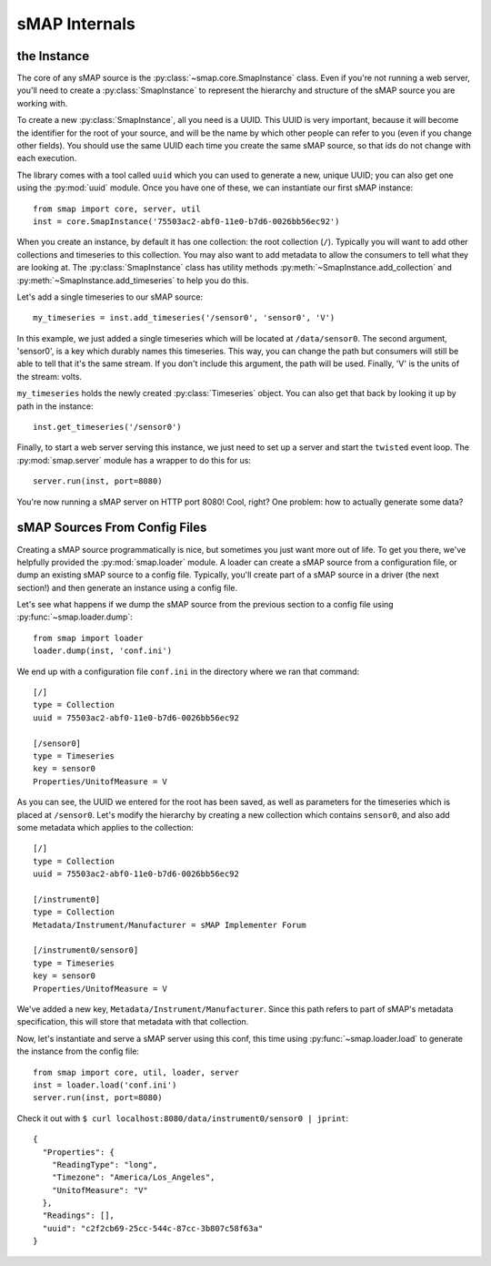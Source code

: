 sMAP Internals
==============

the Instance
------------

.. py:currentmodule:: smap.core

The core of any sMAP source is the :py:class:`~smap.core.SmapInstance`
class.  Even if you're not running a web server, you'll need to create
a :py:class:`SmapInstance` to represent the hierarchy and structure of
the sMAP source you are working with.

To create a new :py:class:`SmapInstance`, all you need is a UUID.
This UUID is very important, because it will become the identifier for
the root of your source, and will be the name by which other people
can refer to you (even if you change other fields).  You should use
the same UUID each time you create the same sMAP source, so that ids
do not change with each execution.

The library comes with a tool called ``uuid`` which you can used to
generate a new, unique UUID; you can also get one using the
:py:mod:`uuid` module.  Once you have one of these, we can instantiate
our first sMAP instance::

  from smap import core, server, util
  inst = core.SmapInstance('75503ac2-abf0-11e0-b7d6-0026bb56ec92')

When you create an instance, by default it has one collection: the
root collection (``/``).  Typically you will want to add other
collections and timeseries to this collection.  You may also want to
add metadata to allow the consumers to tell what they are looking at.
The :py:class:`SmapInstance` class has utility methods
:py:meth:`~SmapInstance.add_collection` and
:py:meth:`~SmapInstance.add_timeseries` to help you do this.

Let's add a single timeseries to our sMAP source::

  my_timeseries = inst.add_timeseries('/sensor0', 'sensor0', 'V')

In this example, we just added a single timeseries which will be
located at ``/data/sensor0``.  The second argument, 'sensor0', is a
key which durably names this timeseries.  This way, you can change the
path but consumers will still be able to tell that it's the same
stream.  If you don't include this argument, the path will be used.
Finally, 'V' is the units of the stream: volts.

``my_timeseries`` holds the newly created :py:class:`Timeseries` object.
You can also get that back by looking it up by path in the instance::

  inst.get_timeseries('/sensor0')

Finally, to start a web server serving this instance, we just need to
set up a server and start the ``twisted`` event loop.  The
:py:mod:`smap.server` module has a wrapper to do this for us::

  server.run(inst, port=8080)

You're now running a sMAP server on HTTP port 8080!  Cool, right?  One
problem: how to actually generate some data?


sMAP Sources From Config Files
------------------------------

Creating a sMAP source programmatically is nice, but sometimes you
just want more out of life.  To get you there, we've helpfully
provided the :py:mod:`smap.loader` module.  A loader can create a
sMAP source from a configuration file, or dump an existing sMAP source
to a config file.  Typically, you'll create part of a sMAP source in a
driver (the next section!) and then generate an instance using a config file.

Let's see what happens if we dump the sMAP source from the previous
section to a config file using :py:func:`~smap.loader.dump`::

   from smap import loader
   loader.dump(inst, 'conf.ini')

We end up with a configuration file ``conf.ini`` in the directory
where we ran that command::

    [/]
    type = Collection
    uuid = 75503ac2-abf0-11e0-b7d6-0026bb56ec92

    [/sensor0]
    type = Timeseries
    key = sensor0
    Properties/UnitofMeasure = V
    
As you can see, the UUID we entered for the root has been saved,
as well as parameters for the timeseries which is placed at
``/sensor0``.  Let's modify the hierarchy by creating a new
collection which contains ``sensor0``, and also add some metadata
which applies to the collection::
    
    [/]
    type = Collection
    uuid = 75503ac2-abf0-11e0-b7d6-0026bb56ec92

    [/instrument0]
    type = Collection
    Metadata/Instrument/Manufacturer = sMAP Implementer Forum
    
    [/instrument0/sensor0]
    type = Timeseries
    key = sensor0
    Properties/UnitofMeasure = V

We've added a new key, ``Metadata/Instrument/Manufacturer``.  Since
this path refers to part of sMAP's metadata specification, this will
store that metadata with that collection.

Now, let's instantiate and serve a sMAP server using this conf, this
time using :py:func:`~smap.loader.load` to generate the instance from
the config file::

  from smap import core, util, loader, server
  inst = loader.load('conf.ini')
  server.run(inst, port=8080)

Check it out with ``$ curl localhost:8080/data/instrument0/sensor0 | jprint``::

  {
    "Properties": {
      "ReadingType": "long", 
      "Timezone": "America/Los_Angeles", 
      "UnitofMeasure": "V"
    }, 
    "Readings": [], 
    "uuid": "c2f2cb69-25cc-544c-87cc-3b807c58f63a"
  }
